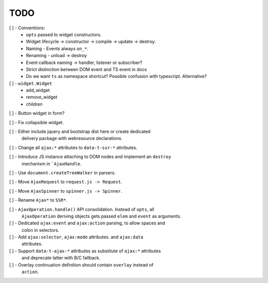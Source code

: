 TODO
====

[ ] - Conventions:
    - ``opts`` passed to widget constructors.
    - Widget lifecycle -> constructor -> compile -> update -> destroy.
    - Naming - Events always ``on_*``.
    - Renaming - unload -> destroy
    - Event callback naming -> handler, listener or subscriber?
    - Strict distinction between DOM event and TS event in docs
    - Do we want ``ts`` as namespace shortcut? Possible confusion with typescript.
      Alternative?

[ ] - ``widget.Widget``
    - add_widget
    - remove_widget
    - children

[ ] - Button widget in form?

[ ] - Fix collapsible widget.

[ ] - Either include jquery and bootstrap dist here or create dedicated
      delivery package with webresource declarations.

[ ] - Change all ``ajax:*`` attributes to ``data-t-ssr-*`` attributes.

[ ] - Introduce JS instance attaching to DOM nodes and implement an ``destroy``
      mechanism in ```AjaxHandle``.

[ ] - Use ``document.createTreeWalker`` in parsers.

[ ] - Move ``AjaxRequest`` to ``request.js -> Request``.

[ ] - Move ``AjaxSpinner`` to ``spinner.js -> Spinner``.

[ ] - Rename ``Ajax*`` to ``SSR*``.

[ ] - ``AjaxOperation.handle()`` API consolidation. Instead of ``opts``, all
      ``AjaxOperation`` deriving objects gets passed ``elem`` and ``event`` as
      arguments.

[ ] - Dedicated ``ajax:event`` and ``ajax:action`` parsing, to allow spaces and
      colon in selectors.

[ ] - Add ``ajax:selector``, ``ajax:mode`` attributes. and ``ajax:data``
      attributes.

[ ] - Support ``data-t-ajax-*`` attributes as substitute of ``ajax:*`` attributes
      and deprecate latter with B/C fallback.

[ ] - Overlay continuation definition should contain ``overlay`` instead of
      ``action``.
